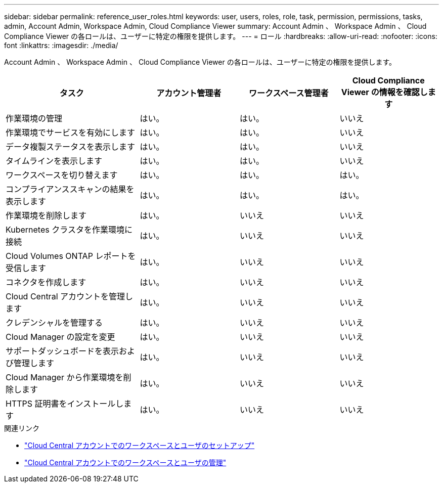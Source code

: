 ---
sidebar: sidebar 
permalink: reference_user_roles.html 
keywords: user, users, roles, role, task, permission, permissions, tasks, admin, Account Admin, Workspace Admin, Cloud Compliance Viewer 
summary: Account Admin 、 Workspace Admin 、 Cloud Compliance Viewer の各ロールは、ユーザーに特定の権限を提供します。 
---
= ロール
:hardbreaks:
:allow-uri-read: 
:nofooter: 
:icons: font
:linkattrs: 
:imagesdir: ./media/


[role="lead"]
Account Admin 、 Workspace Admin 、 Cloud Compliance Viewer の各ロールは、ユーザーに特定の権限を提供します。

[cols="31,23,23,23"]
|===
| タスク | アカウント管理者 | ワークスペース管理者 | Cloud Compliance Viewer の情報を確認します 


| 作業環境の管理 | はい。 | はい。 | いいえ 


| 作業環境でサービスを有効にします | はい。 | はい。 | いいえ 


| データ複製ステータスを表示します | はい。 | はい。 | いいえ 


| タイムラインを表示します | はい。 | はい。 | いいえ 


| ワークスペースを切り替えます | はい。 | はい。 | はい。 


| コンプライアンススキャンの結果を表示します | はい。 | はい。 | はい。 


| 作業環境を削除します | はい。 | いいえ | いいえ 


| Kubernetes クラスタを作業環境に接続 | はい。 | いいえ | いいえ 


| Cloud Volumes ONTAP レポートを受信します | はい。 | いいえ | いいえ 


| コネクタを作成します | はい。 | いいえ | いいえ 


| Cloud Central アカウントを管理します | はい。 | いいえ | いいえ 


| クレデンシャルを管理する | はい。 | いいえ | いいえ 


| Cloud Manager の設定を変更 | はい。 | いいえ | いいえ 


| サポートダッシュボードを表示および管理します | はい。 | いいえ | いいえ 


| Cloud Manager から作業環境を削除します | はい。 | いいえ | いいえ 


| HTTPS 証明書をインストールします | はい。 | いいえ | いいえ 
|===
.関連リンク
* link:task_setting_up_cloud_central_accounts.html["Cloud Central アカウントでのワークスペースとユーザのセットアップ"^]
* link:task_managing_cloud_central_accounts.html["Cloud Central アカウントでのワークスペースとユーザの管理"^]

